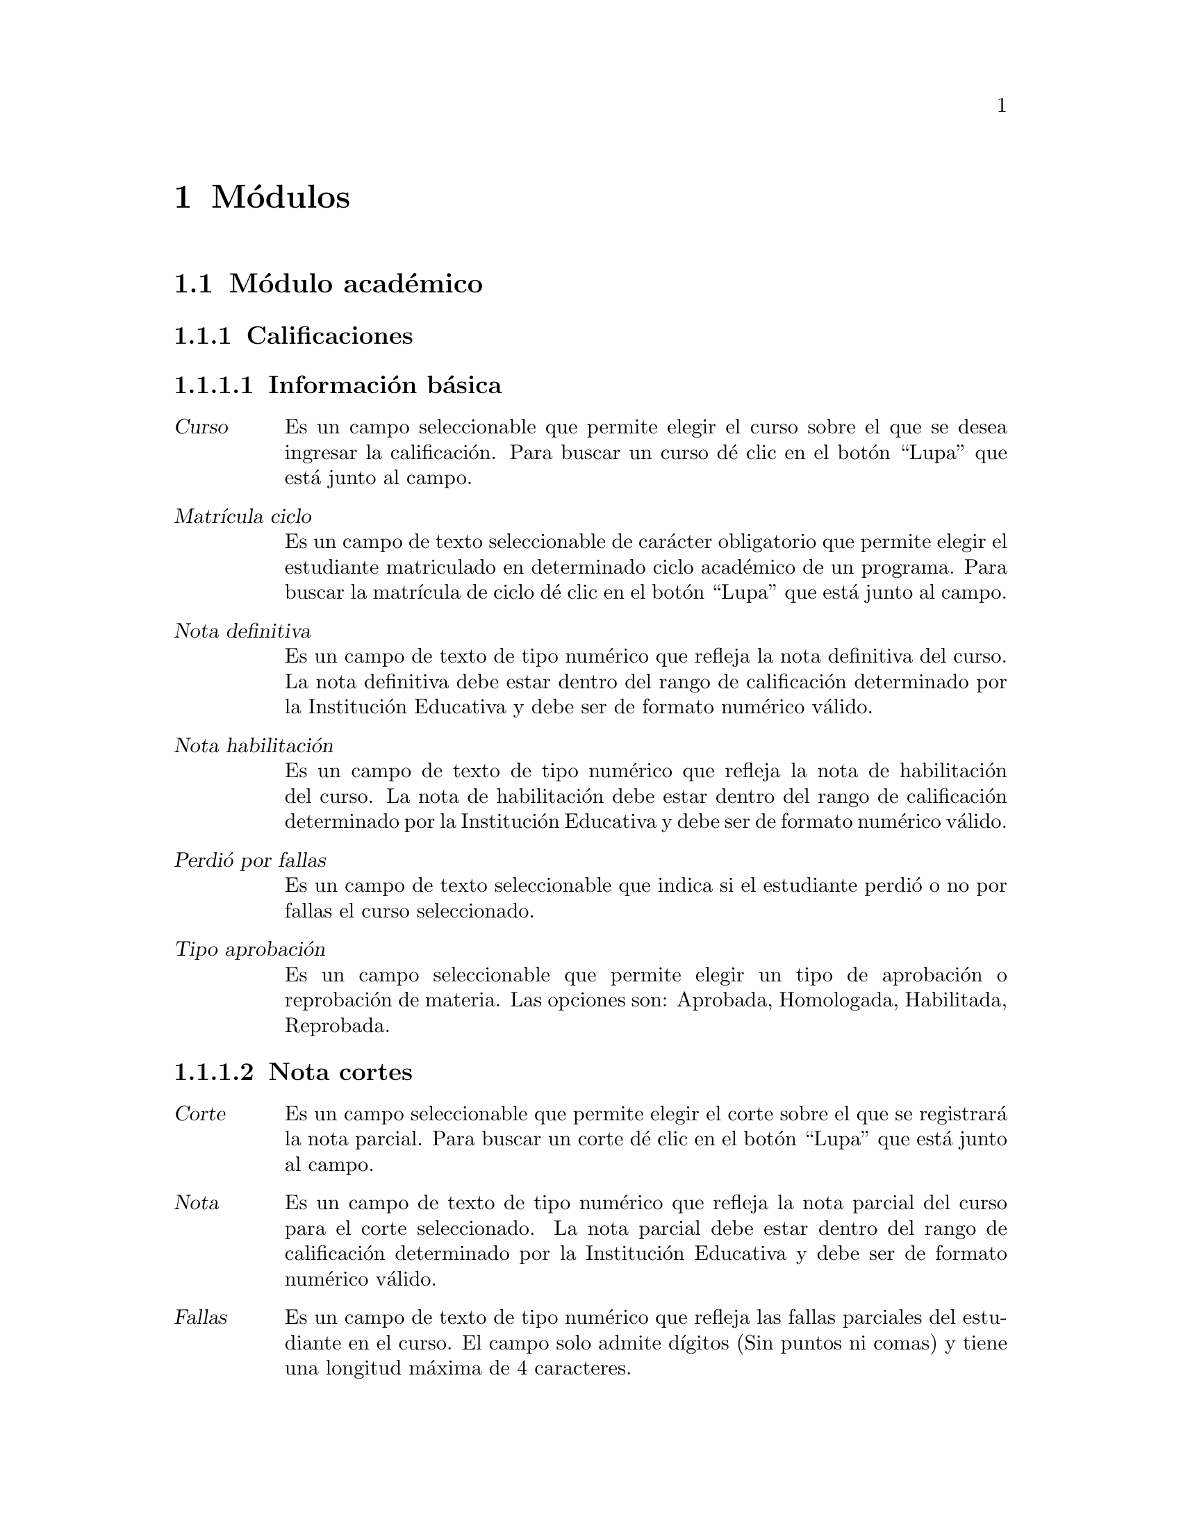 @node Módulos
@chapter Módulos

@c ---------------------------------------------
@c ------ SECCIÓN DEL MÓDULO ACADÉMICO --------
@c ---------------------------------------------

@section Módulo académico

@subsection Calificaciones
	@subsubsection Información básica
		@table @dfn
		@item Curso
			Es un campo seleccionable que permite elegir el curso sobre el que se desea ingresar la calificación. Para buscar un curso dé clic en el botón “Lupa” que está junto al campo. 
		@item Matrícula ciclo
			Es un campo de texto seleccionable de carácter obligatorio que permite elegir el estudiante matriculado en determinado ciclo académico de un programa. Para buscar la matrícula de ciclo dé clic en el botón “Lupa” que está junto al campo.
		@item Nota definitiva
			Es un campo de texto de tipo numérico que refleja la nota definitiva del curso. La nota definitiva debe estar dentro del rango de calificación determinado por la Institución Educativa y debe ser de formato numérico válido.
		@item Nota habilitación
			Es un campo de texto de tipo numérico que refleja la nota de habilitación del curso. La nota de habilitación debe estar dentro del rango de calificación determinado por la Institución Educativa y debe ser de formato numérico válido.
		@item Perdió por fallas
			Es un campo de texto seleccionable que indica si el estudiante perdió o no por fallas el curso seleccionado.
		@item Tipo aprobación
			Es un campo seleccionable que permite elegir un tipo de aprobación o reprobación de materia. Las opciones son: Aprobada, Homologada, Habilitada, Reprobada.
		@end table
		
	@subsubsection Nota cortes
		@table @dfn
		@item Corte
			Es un campo seleccionable que permite elegir el corte sobre el que se registrará la nota parcial. Para buscar un corte dé clic en el botón “Lupa” que está junto al campo. 
		@item Nota
			Es un campo de texto de tipo numérico que refleja la nota parcial del curso para el corte seleccionado. La nota parcial debe estar dentro del rango de calificación determinado por la Institución Educativa y debe ser de formato numérico válido.
		@item Fallas
			Es un campo de texto de tipo numérico que refleja las fallas parciales del estudiante en el curso.  El campo solo admite dígitos (Sin puntos ni comas) y tiene una longitud máxima de 4 caracteres.
		@item Comportamiento
			Es un campo seleccionable que permite elegir una descripción para el comportamiento del estudiante en el corte seleccionado.
		@end table
		
		Finalmente se tiene las opciones para eliminar una calificación existente. Grabar la calificación actual y habilitar una nueva ventana para añadir un nuevo registro. Grabar la calificación actual y dejar la ventana activa para seguir editando el registro. Grabar la calificación actual y volver a la ventana de cursos.
		
		
@subsection Ciclos
	@subsubsection Información básica
		@table @dfn
		@item Código
			Es un campo de texto de carácter obligatorio que almacena el código que identifica el ciclo. Usualmente está compuesto por el año, un guión y el identificador del periodo en el año. Permite una longitud máxima de 12 caracteres.
		@item Fecha inicio
			Es un campo de fecha de carácter obligatorio. Almacena la fecha en que se dará inicio al nuevo ciclo. Tiene las opciones para seleccionar la fecha de Hoy o para abrir un pequeño calendario y seleccionar allí la fecha deseada. El formato de fecha dependerá de la configuración regional y de idioma predeterminado  en el sistema operativo.
		@item Fecha fin
			Es un campo de fecha de carácter obligatorio. Almacena la fecha en que se dará fin al nuevo ciclo. Tiene las opciones para seleccionar la fecha de Hoy o para abrir un pequeño calendario y seleccionar allí la fecha deseada. El formato de fecha dependerá de la configuración regional y de idioma predeterminado  en el sistema operativo.
		@end table
		
	@subsubsection Cortes
		La sección cortes almacena la cantidad de cortes de evaluación con los que contará el ciclo. Es una sección de carácter opcional. Si se desea añadir más de un corte, dé clic en el hipervínculo “Agregar otro Corte”. Para que el sistema agregue el nuevo corte, deberá diligenciar todos los campos disponibles. Contiene los siguientes campos:  
		@table @dfn
		@item Sufijo
			Es un campo de texto de carácter obligatorio. Almacena el identificador del nuevo corte en el ciclo y junto con el código de ciclo forma el código de corte. El campo es de tipo numérico y solo admite dígitos (Sin puntos ni comas) y tiene una longitud máxima de 4 caracteres.
		@item Porcentaje
			Es un campo de texto de carácter obligatorio. Almacena el porcentaje del corte en el ciclo. El campo es de tipo numérico.
		@item Fecha inicio
			Es un campo de fecha de carácter obligatorio. Almacena la fecha en que se dará inicio al nuevo corte. Tiene las opciones para seleccionar la fecha de Hoy o para abrir un pequeño calendario y seleccionar allí la fecha deseada. El formato de fecha dependerá de la configuración regional y de idioma predeterminado  en el sistema operativo.
		@item Fecha fin
			Es un campo de fecha de carácter obligatorio. Almacena la fecha en que se dará fin al nuevo corte. Tiene las opciones para seleccionar la fecha de Hoy o para abrir un pequeño calendario y seleccionar allí la fecha deseada. El formato de fecha dependerá de la configuración regional y de idioma predeterminado  en el sistema operativo.
		@end table
	
	Finalmente se tiene las opciones para eliminar un ciclo existente. Grabar el ciclo  actual y habilitar una nueva ventana para añadir un nuevo registro. Grabar el ciclo  actual y dejar la ventana activa para seguir editando el registro. Grabar el ciclo actual y volver a la ventana de ciclos.

	
@subsection Materias
	Son las materias que conforman el Programa Académico ofrecido por la institución educativa y que deberán ser cursadas para su aprobación.
	@subsubsection Información básica
		@table @dfn
		@item Programa
			Es un campo seleccionable de carácter obligatorio. Contiene los programas académicos ofrecidos por la institución educativa. Dé clic en el botón “Mas” para agregar un nuevo programa. 
		@item Sufijo
			Es un campo de texto de carácter obligatorio que identifica la materia. El sufijo de la materia junto con el código de programa forma el código de la materia. El campo es de tipo numérico y solo admite dígitos (Sin puntos ni comas) y tiene una longitud máxima de 3 caracteres.
		@item Nombre
			Es un campo de texto de carácter obligatorio. Es el nombre de la materia. Permite un máximo de 	50 caracteres.
		@item Descripción
			Es un campo de texto de carácter opcional. Almacena una breve descripción de la materia.
		@item Intensidad_semanal
			Es un campo de texto de carácter opcional. Almacena el número de horas requeridas a la semana para impartir el contenido de la materia. El campo es de tipo numérico y solo admite dígitos (Sin puntos ni comas) y tiene una longitud máxima de 4 caracteres.
		@item Intensidad_ciclo
			Es un campo de texto de carácter opcional. Almacena el número de horas requeridas en el ciclo académico para impartir el contenido de la materia. El campo es de tipo numérico y solo admite dígitos (Sin puntos ni comas) y tiene una longitud máxima de 4 caracteres.
		@item Créditos
			Es un campo de texto de carácter opcional. Almacena el número de créditos que ofrece la materia. El campo es de tipo numérico y solo admite dígitos (Sin puntos ni comas) y tiene una longitud máxima de 4 caracteres.
		@item Periodo
			Es un campo de texto de carácter opcional. Almacena el ciclo o nivel en el cual debe verse esta materia. El campo es de tipo numérico y solo admite dígitos (Sin puntos ni comas) y tiene una longitud máxima de 4 caracteres.
		@end table
	
	@subsubsection Requisitos
		Es la sección que permite asignar materias que son requisito de la materia seleccionada. Esta sección es de carácter opcional. Contiene los siguientes campos: 
		@table @dfn
		@item Requisitos disponibles
			Es una lista con las materias disponibles para ser seleccionadas como requisito. Si desea asignar alguna, seleccionela y dé clic en la flecha que apunta a la derecha.
		@item Requisitos elegidos
			Es una lista con las materias que han sido seleccionadas para ser requisito de la materia actual. Si desea quitar alguna, seleccionela y dé clic en la flecha que apunta hacia la izquierda.
		@end table
		
	@subsubsection Cursos
		Es la sección que permite asignar la materia a un ciclo y profesor seleccionado. Si se desea agregar la materia a un nuevo curso, dé clic en el hipervínculo “Agregar otro curso”. Esta sección es de carácter opcional, pero si se desea ingresar un curso deberá diligenciarse todos los campos de la sección. Contiene los siguientes campos: 
		@table @dfn
		@item Grupo
			Es un campo de texto que almacena el grupo del curso. Permite una longitud máxima de 2 caracteres. 
		@item Profesor
			Es un campo de texto que almacena el docente que impartirá el curso. Para buscar algún docente dé clic en el botón Lupa para abrir una nueva ventana con los docentes existentes en el sistema.
		@item Ciclo
			Es un campo de texto que almacena el ciclo académico en el que se ofrecerá el curso.  Para buscar algún ciclo dé clic en el botón Lupa para abrir una ventana nueva con los ciclos existentes.
		@end table
	
	Finalmente se tiene las opciones para eliminar una materia existente. Grabar la materia actual y habilitar una nueva ventana para añadir un nuevo registro. Grabar la materia actual y dejar la ventana activa para seguir editando el registro. Grabar la materia actual y volver a la ventana de materias.


@subsection Cortes
	Almacena la cantidad de cortes de evaluación con los que contará el ciclo. Contiene los siguientes campos:
	@table @dfn
	@item Ciclo
		Es un campo de texto de carácter obligatorio que almacena el ciclo académico al que sobre el que se creará el nuevo corte.  Para buscar algún ciclo dé clic en el botón Lupa para abrir una ventana nueva con los ciclos existentes. 
	@item Sufijo
		Es un campo de texto de carácter obligatorio. Almacena el identificador del nuevo corte en el ciclo y junto con el código de ciclo forma el código de corte. El campo es de tipo numérico y solo admite dígitos (Sin puntos ni comas) y tiene una longitud máxima de 4 caracteres.
	@item Porcentaje
		Es un campo de texto de carácter obligatorio. Almacena el porcentaje del corte en el ciclo. El campo es de tipo numérico.
	@item Fecha inicio
		Es un campo de fecha de carácter obligatorio. Almacena la fecha en que se dará inicio al nuevo corte. Tiene las opciones para seleccionar la fecha de Hoy o para abrir un pequeño calendario y seleccionar allí la fecha deseada. El formato de fecha dependerá de la configuración regional y de idioma predeterminado  en el sistema operativo.
	@item Fecha fin
		Es un campo de fecha de carácter obligatorio. Almacena la fecha en que se dará fin al nuevo corte. Tiene las opciones para seleccionar la fecha de Hoy o para abrir un pequeño calendario y seleccionar allí la fecha deseada. El formato de fecha dependerá de la configuración regional y de idioma predeterminado  en el sistema operativo.
	@end table
	
	Finalmente se tiene las opciones para eliminar un corte existente. Grabar el corte actual y habilitar una nueva ventana para añadir un nuevo registro. Grabar el corte actual y dejar la ventana activa para seguir editando el registro. Grabar el corte actual y volver a la ventana de corte.
	
	
@subsection Cursos
	@subsubsection Información básica
		Es la sección que permite crear un curso asignando la materia a un ciclo y profesor seleccionado. Contiene los siguientes campos: 
	@table @dfn
	@item Materia
		Es un campo de texto de carácter obligatorio que almacena la materia que se asignará al curso. Para buscar una materia, dé clic en el botón Lupa para abrir una ventana nueva con las materias existentes. 
	@item Grupo
		Es un campo de texto de carácter obligatorio que almacena el grupo del curso. Permite una longitud máxima de 2 caracteres. 
	@item Profesor
		Es un campo de texto de carácter obligatorio que almacena el docente que impartirá el curso. Para buscar algún docente dé clic en el botón Lupa para abrir una nueva ventana con los docentes existentes en el sistema.
	@item Ciclo
		Es un campo de texto de carácter obligatorio que almacena el ciclo académico en el que se ofrecerá el curso.  Para buscar algún ciclo dé clic en el botón Lupa para abrir una ventana nueva con los ciclos existentes.
	@item Esperados
		Es un campo de texto de carácter opcional que almacena el número esperado de estudiantes en el curso.  El campo es de tipo numérico y solo admite dígitos (Sin puntos ni comas) y tiene una longitud máxima de 4 caracteres.
	@end table
	
	@subsubsection Horario cursos
		Es una sección opcional de carácter informativo. Permite agregar el horario de las sesiones para el curso que está siendo creado.
		Si se desea añadir más de una sesión en el horario de curso, dé clic en el hipervínculo “Agregar otro horario curso”. 
		Para que el sistema agregue el horario, deberá diligenciar todos los espacios disponibles. Contiene los siguientes campos:
	 @table @dfn
	 @item Dia
	 	Es un campo seleccionable. Contiene los días de la semana.
	 @item Hora inicio
	 	Es un campo de texto. Almacena la hora de inicio de la sesión de clase. El formato de hora es hh:mm:ss, donde @emph{h} es hora, @emph{m} es minuto y @emph{s} es segundo.
	 	Junto al campo de texto se agrega un icono tipo reloj y al dar clic, se habilitan unas opciones de hora predefinidas (Ahora, Media noche, 6 a.m., Medio día). 
	 @item Hora fin
	 	Es un campo de texto. Almacena la hora de finalización de la sesión de clase. El formato de hora es hh:mm:ss, donde @emph{h} es hora, @emph{m} es minuto y @emph{s} es segundo.
	 	Junto al campo de texto se agrega un icono tipo reloj y al dar clic, se habilitan unas opciones de hora predefinidas (Ahora, Media noche, 6 a.m., Medio día).
	 @item Salón
	 	Es un campo seleccionable. Contiene los salones que han sido previamente creados. 
	 	Deberá seleccionar el salón en donde se llevará a cabo la sesión de clase.
	 @end table 
	Finalmente se tiene las opciones para eliminar el registro actual. Grabar el registro actual y habilitar una nueva ventana para añadir un nuevo registro. Grabar el registro actual y dejar la ventana activa para seguir editando la información. Grabar el registro actual y volver a la ventana de Matrícula programas.


@subsection Estudiantes
	@subsubsection Identificación
		Es la sección que almacena la información básica del estudiante. Contiene los siguientes campos: 
		@table @dfn
		@item Primer nombre 
			Es un campo de texto obligatorio. Almacena el primer nombre del estudiante. Permite un máximo 50 caracteres.
		@item Segundo nombre
			Es un campo de texto opcional. Almacena el segundo nombre del estudiante. Permite un máximo de 50 caracteres.
		@item Primer apellido
			Es un campo de texto obligatorio. Almacena el primer apellido del estudiante. Permite un máximo de 50 caracteres.
		@item Segundo apellido
			Es un campo de texto opcional. Almacena el segundo nombre del estudiante. Permite un máximo de 50 caracteres.
		@item Género
			Es un campo seleccionable de carácter opcional, donde el usuario elige el género del estudiante. Las opciones son: Femenino, Masculino.
		@item Tipo documento
			Es un campo seleccionable de carácter opcional, donde el usuario elige el tipo de documento de identidad del estudiante. Las opciones son: Cédula de Ciudadanía, Tarjeta de Identidad, Cédula de Extranjería, Registro Civil.
		@item Documento
			Es un campo de texto obligatorio que almacena el número de identificación del estudiante. El campo es de tipo numérico y solo admite dígitos (Sin puntos ni comas) y tiene una longitud máxima de 12 caracteres.
		@item Lugar expedición
			Es un campo de texto opcional. Almacena el lugar en que fue expedido el documento de identificación del estudiante (Departamento y/o Municipio). Permite un máximo de 200 caracteres.
		@item Género
			Es un campo seleccionable de carácter opcional, donde el usuario elige el Género del estudiante, con las opciones: Femenino, Masculino.
		@item Grupo sanguíneo
			Es un campo seleccionable de carácter opcional, donde el usuario elige el Grupo sanguíneo del estudiante. Las opciones son: O+, A+, B+, AB+, O-, A-, B-, AB-.
		@item Fecha nacimiento
			Es un campo de fecha opcional. Almacena la fecha de nacimiento del estudiante. El formato de fecha dependerá de la configuración regional y de idioma predeterminado  en el sistema operativo. La fecha de nacimiento puede ser digitada en el campo de texto. Además cuenta con las opciones “Hoy”, que tomará la fecha de hoy como fecha de nacimiento, o la opción “Calendario” que mostrará un calendario en pantalla y permite seleccionar una fecha.
		@item Lugar de nacimiento
			Es un campo de texto opcional. Almacena el lugar en donde nació el estudiante (Departamento y/o Municipio). Permite un máximo de 200 caracteres.
		@end table
		
	@subsubsection Requisitos
			Es la sección que almacena los datos de los requisitos de matrícula. Contiene los siguientes campos:
		@table @dfn
		@item Fotocopia documento
			Es la opción que permite subir la imagen del documento de identificación del estudiante. Esta opción es de carácter opcional y solamente sube formatos de imagen válidos.
		@item Fotocopia diploma
			Es la opción que permite subir la imagen del diploma del estudiante. Esta opción es de carácter opcional y solamente sube formatos de imagen válidos.
		@item Foto
			Es la opción que permite subir la foto que identifica al estudiante. Es de carácter opcional y solamente sube formatos de imagen válidos.
		@end table
		
	@subsubsection Información de ubicación
			Es la sección que almacena la información de ubicación del estudiante. Contiene los siguientes campos: 
		@table @dfn
		@item Dirección
			Es un campo de texto de carácter opcional. Almacena la dirección de residencia del estudiante. Permite un máximo de 200 caracteres.
		@item Lugar residencia
			Es un campo de texto de carácter opcional. Almacena el lugar de residencia del estudiante  (Departamento y/o Municipio). Permite un máximo de 200 caracteres.
		@item Estrato
			Es un campo seleccionable de carácter opcional. Almacena el estrato al que pertenece el lugar de residencia del estudiante. El estrato puede ser de 0 a 6.
		@item Teléfono
			Es un campo de texto opcional. Almacena el teléfono fijo del estudiante. Admite un máximo de 20 caracteres.
		@item Móvil
			Es un campo de texto opcional. Almacena el teléfono móvil o celular del estudiante. Admite un máximo de 20 caracteres.
		@item Email
			Es un campo de texto opcional. Almacena el correo electrónico del estudiante. Admite un máximo de 75 caracteres. El sistema hace la validación de que el correo debe esté en el formato correcto.
		@item Web
			Es un campo de texto opcional. Almacena la url de la web que referencie el estudiante. Admite un máximo de 200 caracteres.
		@item Sisben
			Es un campo seleccionable de carácter opcional. Permite elegir entre las opciones NO APLICA, o las categorías de 1 a 6 de sisbén.
		@item Discapacidad
			Es un campo seleccionable de carácter opcional. Permite elegir entre una serie de discapacidad.
		@item Etnia
			Es un campo seleccionable de carácter opcional. Permite elegir entre una serie de etnias existentes. 
		@end table
		
	@subsubsection Estudio Complementario
			En esta sección el sistema permite ingresar los estudios complementarios cursados por el estudiante. Es una sección de carácter opcional. Si se desea añadir más de un estudio, dé clic en el hipervínculo “Agregar otro Estudio Complementario”. Para que el sistema agregue el estudio complementario, deberá diligenciar por lo menos uno de los campos disponible. Contiene los siguientes campos:
		@table @dfn
		@item Tipo estudio
			Es un campo seleccionable. Contiene las opciones Primaria, Secundaria, Técnico, Universitario, Especialización, Maestría, Doctorado.
		@item Institución
			Es un campo de texto de máximo 200 caracteres. Almacena el nombre de la institución en la que se cursó el tipo de estudio seleccionado.
		@item Titulo
			Es un campo de texto de máximo 200 caracteres. Almacena el título obtenido por el estudiante en el tipo de estudio seleccionado.
		@item Fecha de graduación
			Es un campo de texto que almacena la fecha en la que fue obtenido el estudio seleccionado. Tiene las opciones para seleccionar la fecha de Hoy o para abrir un pequeño calendario y seleccionar allí la fecha deseada. El formato de fecha dependerá de la configuración regional y de idioma predeterminado  en el sistema operativo.
		@end table
		
	@subsubsection Referencias
			Es la sección que permite agregar referencias de tipo personal, comercial, laboral, familiar entre otras. Es una sección de carácter opcional. Si se desea agregar una nueva referencia, dé clic en el hipervínculo “Agregar otra Referencia”. Para que el sistema agregue la referencia, deberá diligenciar por lo menos uno de los campos disponible. Contiene los siguientes campos: 
		@table @dfn
		@item Tipo referencia
			Es un campo seleccionable. Contiene las opciones Académica, Comercial, Familiar, Laboral, Personal.
		@item Nombre
			es un campo de texto de máximo 200 caracteres. Almacena el nombre de la referencia.
		@item Tipo documento
			Es un campo seleccionable, donde el usuario elige el tipo de documento de identificación de la referencia. Las opciones son: Cédula de Ciudadanía, Tarjeta de Identidad, Cédula de Extranjería, Registro Civil.
		@item Documento
			Es un campo de texto almacena el número de identificación de la referencia. El campo es de tipo numérico y solo admite dígitos (Sin puntos ni comas) y tiene una longitud máxima de 12 caracteres.
		@item Dirección
			Es un campo de texto que permite un máximo de 200 caracteres. Almacena la dirección de residencia de la referencia ingresada. 
		@item Teléfono
			Es un campo de texto que permite un máximo de 20 caracteres. Almacena el teléfono al cual se puede contactar la referencia ingresada. 
		@end table
		
	@subsubsection Matrícula programas
			Es la sección en la que se hace la matrícula de un estudiante a uno o más programas ofrecidos por la Institución Educativa. Si se desea agregar una nueva matrícula a un programa, dé clic en el hipervínculo “Agregar otra Matrícula Programa”. Esta sección es de carácter opcional, pero si se desea ingresar una matrícula deberá diligenciarse todos los campos de la sección. Contiene los siguientes campos: 
		@table @dfn
		@item Fecha inscripción
			Es un campo de texto que almacena la fecha en la que el estudiante se inscribe a un programa. Tiene las opciones para seleccionar la fecha de Hoy o para abrir un pequeño calendario y seleccionar allí la fecha deseada. El formato de fecha dependerá de la configuración regional y de idioma predeterminado  en el sistema operativo.
		@item Programa
			Es un campo seleccionable que muestra los programas ofrecidos por la Institución Educativa. Si se desea elegir un programa que aún no existe, dé clic en el botón “Mas” para agregar un nuevo programa. 
		@item Estado
			Es un campo seleccionable que muestra los posibles estados de inscripción del estudiante con respecto al programa. Contiene las opciones Activo, Egresado, Expulsado, Retirado, Suspendido, Pendiente.
			Se considera Activo un estudiante que actualmente cursa materias en el ciclo académico vigente. 
			Un estudiante Egresado es aquel que ha finalizado con éxito las materias programadas y ha obtenido el certificado de aprobación del programa.
			Un estudiante Expulsado es quien ha cometido una falta grave de tipo académico y/o comportamental y ha sido retirado por parte de las directivas de la institución.
			Un estudiante Retirado es quien voluntariamente ha obtado por no continuar sus estudios en el programa en el que había sido inscrito y ha expresado a la institución su decisión de retirarse.
			El estudiante Suspendido es aquel que ha cometido alguna falta y se le ha expresado que no podrá asistir a algunas clases en vista de que ha sido suspendido.
			Finalmente, el estudiante Pendiente es quién aún no se ha matriculado en el ciclo académico vigente, pero tampoco ha manifestado que desee retirarse del programa académico al que está inscrito.
				Por tanto, su matrícula aún está pendiente.
		@item Fecha vencimiento
			Es un campo de texto que almacena la fecha en la que vence la inscripción del estudiante al programa. Tiene las opciones para seleccionar la fecha de Hoy o para abrir un pequeño calendario y seleccionar allí la fecha deseada. El formato de fecha dependerá de la configuración regional y de idioma predeterminado  en el sistema operativo.
		@end table
		
	@subsubsection Amonestaciones
			Es la sección donde se agregan las amonestaciones del estudiante sobre un curso. Esta sección es de carácter opcional, pero si se desea ingresar una amonestación deberá diligenciarse todos los campos de la sección. . Si se desea agregar una nueva amonestación, dé clic en el hipervínculo “Agregar otra Amonestación”. Contiene los siguientes campos: 
		@table @dfn
		@item Curso
			Es un campo seleccionable que permite elegir el curso sobre el que se desea hacer la amonestación. Para buscar un curso dé clic en el botón “Lupa” que está junto al campo. 
		@item Fecha
			Es un campo de texto que almacena la fecha en la que se hace la amonestación. Tiene las opciones para seleccionar la fecha de Hoy o para abrir un pequeño calendario y seleccionar allí la fecha deseada. El formato de fecha dependerá de la configuración regional y de idioma predeterminado  en el sistema operativo.
		@item Motivo
			Es un campo de texto de máximo 200 caracteres que permite ingresar el motivo de la amonestación. 
		@end table
		
		Finalmente se tiene las opciones para eliminar un registro de estudiante existente. Grabar el estudiante actual y habilitar una nueva ventana para añadir un nuevo registro. Grabar el estudiante actual y dejar la ventana activa para seguir editando el registro. Grabar el estudiante actual y volver a la ventana de estudiantes.


@subsection Institución
	@subsubsection Información básica:
	@table @dfn
	@item Nombre
		Es un campo de texto obligatorio. Almacena el nombre de la Institución Educativa que será usado por el sistema. Permite un máximo 200 caracteres.
	@item Nit
		Es un campo de texto obligatorio que almacena el número de identificación NIT de la Institución Educativa. El campo es de tipo texto y tiene una longitud máxima de 12 caracteres.
	@item Resolución
		Es un campo de texto de tipo informativo que almacena la información de la resolución de aprobación de la Institución Educativa.
	@item Dirección
		Es un campo de texto de carácter opcional. Almacena la dirección de ubicación de la Institución. Permite un máximo de 200 caracteres.
	@item Teléfono
		Es un campo de texto que permite un máximo de 20 caracteres. Almacena el teléfono al cual se puede contactar a la Institución.
	@item Fax
		Es un campo de texto que permite un máximo de 20 caracteres. Almacena el fax al cual se puede contactar a la Institución.
	@item Email
		Es un campo de texto opcional. Almacena el correo electrónico de la Institución. Admite un máximo de 75 caracteres. El sistema hace la validación de que el correo debe esté en el formato correcto.
	@item Web
		Es un campo de texto opcional. Almacena la url de la web que referencia la Institución. Admite un máximo de 200 caracteres.
	@item Logo
		Es la opción que permite subir el logo de la Institución al sistema. Esta opción es de carácter opcional y solamente sube formatos de imagen válidos.
	@end table
	
	@subsubsection Funcionarios:
	@table @dfn
	@item Control acudiente
		Es la opción que permite determinar si el estudiante puede o no cambiar la contraseña. Si está activado, impide que estudiantes menores de edad cambien la contraseña.
	@end table
	
	@subsubsection Funcionarios:
		Esta sección es de carácter opcional. Permite visualizar los fincionarios que hacen parte activa de la Institución. 
		Si desea añadir más de un funcionario, dé clic en el hipervínculo “Agregar otro Funcionario”. Contiene los siguientes campos:
	@table @dfn
	@item Nombre
		Es un campo de texto obligatorio. Almacena el nombre del funcionario que va a ser agregado. Permite un máximo 200 caracteres.
	@item Tipo documento
		Es un campo seleccionable de carácter opcional, donde el usuario elige el tipo de documento de identidad del funcionario. Las opciones son: Cédula de Ciudadanía, Tarjeta de Identidad, Cédula de Extranjería, Registro Civil.
	@item Documento
		Es un campo de texto almacena el número de identificación del funcionario. El campo es de tipo numérico y solo admite dígitos (Sin puntos ni comas) y tiene una longitud máxima de 12 caracteres.
	@item Lugar expedición
		Es un campo de texto opcional. Almacena el lugar en que fue expedido el documento de identificación del funcionario (Departamento y/o Municipio). Permite un máximo de 200 caracteres.
	@item Tipo funcionario
		Es un campo de texto almacena el tipo de funcionario que está siendo agregado. Las opciones son: Director(a), Tesorero(a), Coordinador(a) académico, Secretaria(o), Bibliotecaria(o).
	@end table
	
@subsection Matrícula ciclos
	@subsubsection Información básica:
	@table @dfn
	@item Fecha inscripción
		Es un campo de texto que almacena la fecha en la que el estudiante se inscribe a un ciclo. Es de carácter obligatorio. Tiene las opciones para seleccionar la fecha de Hoy o para abrir un pequeño calendario y seleccionar allí la fecha deseada. El formato de fecha dependerá de la configuración regional y de idioma predeterminado  en el sistema operativo.
	@item Matrícula programa
		Es un campo de texto seleccionable de carácter obligatorio que permite elegir el estudiante matriculado en determinado programa que se inscribirá al nuevo ciclo académico. Para buscar la matrícula de programa dé clic en el botón “Lupa” que está junto al campo.
	@item Ciclo
		Es un campo seleccionable de carácter obligatorio que permite elegir el ciclo académico al que se matriculará el estudiante.  Para buscar algún ciclo dé clic en el botón Lupa para abrir una ventana nueva con los ciclos existentes.
	@item Observaciones
		Es un campo de texto de carácter opcional que permite ingresar observaciones sobre la matrícula de un estudiante a un ciclo que el usuario considere relevantes para ser almacenadas en el sistema.
	@end table
	
	@subsubsection Calificaciones:
		La sección calificaciones es de carácter opcional. Permite visualizar los cursos a los que está inscrito el estudiante, con la valoración definitiva y de habilitación de cada curso. Si desea añadir más de un curso con sus calificaciones, dé clic en el hipervínculo “Agregar otra Calificación”. Contiene los siguientes campos: 
	@table @dfn
		@item Curso
			Es un campo seleccionable que permite elegir el curso sobre el que visualizará la calificación del estudiante. Para buscar un curso dé clic en el botón “Lupa” que está junto al campo. 
		@item Definitiva
			Es un campo de texto de tipo numérico que refleja la nota definitiva del curso. La nota definitiva debe estar dentro del rango de calificación determinado por la Institución Educativa y debe ser de formato numérico válido.
		@item Habilitación
			Es un campo de texto de tipo numérico que refleja la nota de habilitación del curso. La nota de habilitación debe estar dentro del rango de calificación determinado por la Institución Educativa y debe ser de formato numérico válido.
		@item Perdió por fallas
			Es un campo de texto seleccionable que indica si el estudiante perdió o no por fallas el curso seleccionado.
		@item Tipo aprobación
			Es un campo seleccionable que permite elegir el tipo de aprobación de la materia evaluada.
	@end table
	
Finalmente se tiene las opciones para eliminar el registro actual. Grabar el registro actual y habilitar una nueva ventana para añadir un nuevo registro. Grabar el registro actual y dejar la ventana activa para seguir editando la información. Grabar el registro actual y volver a la ventana de matrícula ciclo.
	
		
@subsection Matrícula programas
	@table @dfn
	@item Estudiante
		Es un campo de texto seleccionable de carácter obligatorio que permite elegir el estudiante que será matriculado en el programa. Para buscar un estudiante dé clic en el botón “Lupa” que está junto al campo.
	@item Programa
		Es un campo seleccionable de carácter obligatorio que permite elegir el programa al que se desea matricular al estudiante. Para buscar un programa dé clic en el botón “Lupa” que está junto al campo. 
	@item Fecha inscripción
		Es un campo de texto que almacena la fecha en la que el estudiante se inscribe a un programa. Tiene las opciones para seleccionar la fecha de Hoy o para abrir un pequeño calendario y seleccionar allí la fecha deseada. El formato de fecha dependerá de la configuración regional y de idioma predeterminado  en el sistema operativo.
	@item Fecha vencimiento
		Es un campo de texto que almacena la fecha en la que vence la inscripción del estudiante al programa. Tiene las opciones para seleccionar la fecha de Hoy o para abrir un pequeño calendario y seleccionar allí la fecha deseada. El formato de fecha dependerá de la configuración regional y de idioma predeterminado  en el sistema operativo.
	@item Estado
		Es un campo seleccionable de carácter opcional que muestra los posibles estados del estudiante con respecto al programa. Contiene las opciones Activo, Egresado, Expulsado, Retirado, Suspendido.
	@item Becado
		Es un campo opcional de tipo seleccionable. Indica si el estudiante está o no becado. 
	@end table
	
Finalmente se tiene las opciones para eliminar el registro actual. Grabar el registro actual y habilitar una nueva ventana para añadir un nuevo registro. Grabar el registro actual y dejar la ventana activa para seguir editando la información. Grabar el registro actual y volver a la ventana de Matrícula programas.		


@subsection Profesores
	@subsubsection Identificación
	Es la sección que almacena la información básica del profesor. Contiene los siguientes campos: 
	@table @dfn
	@item Primer nombre
		Es un campo de texto obligatorio. Almacena el primer nombre del profesor. Permite un máximo 50 caracteres.
	@item Segundo nombre
		Es un campo de texto opcional. Almacena el segundo nombre del profesor. Permite un máximo de 50 caracteres.
	@item Primer apellido
		Es un campo de texto obligatorio. Almacena el primer apellido del profesor. Permite un máximo de 50 caracteres.
	@item Segundo apellido
		Es un campo de texto opcional. Almacena el segundo nombre del profesor. Permite un máximo de 50 caracteres.
	@item Tipo documento
		Es un campo seleccionable de carácter opcional, donde el usuario elige el tipo de documento de identidad del profesor. Las opciones son: Cédula de Ciudadanía, Tarjeta de Identidad, Cédula de Extranjería, Registro Civil.
	@item Documento
		Es un campo de texto obligatorio que almacena el número de identificación del profesor. El campo es de tipo numérico y solo admite dígitos (Sin puntos ni comas) y tiene una longitud máxima de 12 caracteres.
	@item Lugar expedición
		Es un campo de texto opcional. Almacena el lugar en que fue expedido el documento de identificación del profesor (Departamento y/o Municipio). Permite un máximo de 200 caracteres.
	@item Género
		Es un campo seleccionable de carácter opcional, donde el usuario elige el género del profesor. Las opciones son: Femenino, Masculino.
	@item Grupo sanguíneo
		Es un campo seleccionable de carácter opcional, donde el usuario elige el Grupo sanguíneo del profesor. Las opciones son: O+, A+, B+, AB+, O-, A-, B-, AB-.
	@item Fecha nacimiento
		Es un campo de fecha opcional. Almacena la fecha de nacimiento del profesor. El formato de fecha dependerá de la configuración regional y de idioma predeterminado  en el sistema operativo. La fecha de nacimiento puede ser digitada en el campo de texto. Además cuenta con las opciones “Hoy”, que tomará la fecha de hoy como fecha de nacimiento, o la opción “Calendario” que mostrará un calendario en pantalla y permite seleccionar una fecha.
	@item Lugar de nacimiento
		Es un campo de texto opcional. Almacena el lugar en donde nació el profesor (Departamento y/o Municipio). Permite un máximo de 200 caracteres.
	@item Foto
		Es la opción que permite subir la foto que identifica al profesor. Es de carácter opcional y solamente sube formatos de imagen válidos.
	@item Título
		Es un campo de texto opcional. Almacena el nombre del título profesional que tiene el profesor.
	@end table
	
	@subsubsection Información de contacto
		Es la sección que almacena la información de ubicación del profesor. Contiene los siguientes campos: 
	@table @dfn
	@item Dirección
		Es un campo de texto de carácter opcional. Almacena la dirección de residencia del profesor. Permite un máximo de 200 caracteres.
	@item Lugar residencia
		Es un campo de texto de carácter opcional. Almacena el lugar de residencia del profesor (Departamento y/o Municipio). Permite un máximo de 200 caracteres.
	@item Teléfono
		Es un campo de texto opcional. Almacena el número de teléfono fijo del profesor. Admite un máximo de 20 caracteres.
	@item Móvil
		Es un campo de texto opcional. Almacena el número de teléfono móvil del profesor. Admite un máximo de 20 caracteres.
	@item Email
		Es un campo de texto opcional. Almacena el correo electrónico del profesor. Admite un máximo de 75 caracteres. El correo debe estar en el formato correcto.
	@item Web
		Es un campo de texto opcional. Almacena la url de la web que referencie el profesor. Admite un máximo de 200 caracteres.
	@end table
	
	@subsubsection Experiencia profesional
		Es la sección que permite registrar la experiencia laboral de un profesor. Si se desea agregar nueva experiencia laboral, dé clic en el hipervínculo “Agregar otra experiencia profesor”. Esta sección es de carácter opcional, pero si se desea ingresar una nueva experiencia deberá diligenciarse todos los campos de la sección. Contiene los siguientes campos: 
	@table @dfn
	@item Cargo
		Es un campo de texto que almacena el cargo que desempeñó el profesor. Admite un máximo de 200 caracteres.
	@item Empresa
		Es un campo de texto que almacena la empresa en la que se desempeñó laboralmente el profesor. Admite un máximo de 200 caracteres.
	@item Fecha inicio
		Es un campo que permite determinar la fecha en la que inició labores el profesor en la empresa.
	@item Fecha fin
		Es un campo de carácter opcional que indica la fecha en que finalizó labores el profesor en la empresa. Se deja en blanco en caso que aún se encuentre vinculado en el cargo. 	
	@item Actualmente
		Es un campo seleccionable de carácter opcional que indica si el profesor aún se encuentra vinculado laboralmente a la empresa.
	@end table
	
	@subsubsection Cursos
		Es la sección que permite asignar el docente a un ciclo y una materia seleccionada. Si se desea agregar el docente a un nuevo curso, dé clic en el hipervínculo “Agregar otro curso”. Esta sección es de carácter opcional, pero si se desea ingresar un curso deberá diligenciarse todos los campos de la sección. Contiene los siguientes campos: 
	@table @dfn
	@item Grupo
		Es un campo de texto que almacena el grupo del curso. Permite una longitud máxima de 2 caracteres. 
	@item Materia
		Es un campo de texto que almacena la materia que dictará el profesor. Para buscar una materia, dé clic en el botón Lupa para abrir una ventana nueva con las materias existentes.
	@item Ciclo
		Es un campo de texto que almacena el ciclo académico en el que se ofrecerá el curso.  Para buscar algún ciclo dé clic en el botón Lupa para abrir una ventana nueva con los ciclos existentes.
	@end table
	
	Finalmente se tiene las opciones para eliminar el registro actual. Grabar el registro actual y habilitar una nueva ventana para añadir un nuevo registro. Grabar el registro actual y dejar la ventana activa para seguir editando la información. Grabar el registro actual y volver a la ventana de Profesores.
	

@subsection Programas
	Desde este módulo se crean los programas académicos ofrecidos por la Institución Educativa.
	@subsubsection Información básica
		@table @dfn
		@item Código
			Es un campo de texto obligatorio. Almacena el código que identifica el Programa Académico en el sistema. Permite un máximo de 4 caracteres.
		@item Nombre
			Es un campo de texto de carácter obligatorio. Almacena el nombre del Programa Académico ofrecido por la Institución Educativa. Permite un máximo de 100 caracteres.
		@item Tipo de programa
			es un campo seleccionable de carácter opcional. Almacena el tipo de programa al que pertenece el nuevo Programa Académico. Tiene las opciones Técnico, Auxiliar.
		@item Descripción
			Es un campo de texto de carácter opcional. Almacena una breve descripción del nuevo Programa Académico. 
		@item Título
			Es un campo de texto de carácter opcional. Almacena el nombre del título que será otorgado a los estudiantes que aprueben satisfactoriamente el programa cursado. Permite un máximo de 200 caracteres.
		@item Resolución
			Es un campo de texto de carácter opcional. Almacena la resolución o acto administrativo que valida este programa. Permite un máximo de 200 caracteres.
		@item SNIES
			Es un campo de texto de carácter opcional. Almacena el código de la institución educativa ante el Sistema Nacional de Información de la Educación Superior. Permite un máximo de 200 caracteres.
		@end table
	
	@subsubsection Horario
		@table @dfn
		@item Periodicidad
			Es un campo seleccionable de carácter opcional. Almacena el tipo de periodicidad sobre el que se ofrece el programa. Tiene las opciones Semestral, Anual.
		@item Duración
			Es un campo de texto opcional que almacena la cantidad de periodos que tiene el programa para su aprobación. El campo es de tipo numérico y solo admite dígitos (Sin puntos ni comas) y tiene una longitud máxima de 12 caracteres.
		@item Jornada
			Es un campo seleccionable de carácter opcional. Almacena la jornada en la que ofrece el nuevo Programa Académico. Contiene las opciones Completa, Mañana, Tarde, Nocturna, Fin de semana.
		@end table
		
	@subsubsection Información Adicional
		@table @dfn
		@item Actitudes
			Es un campo de texto opcional que almacena las actitudes requeridas para los aspirantes. 
		@item Perfil Profesional
			Es un campo de texto opcional que almacena el perfil profesional del estudiante egresado.
		@item Funciones
			Es un campo de texto opcional que almacena las funciones en las que se puede desempeñar el egresado.
		@end table
	
	Finalmente se tiene las opciones para eliminar un programa existente. Grabar el programa actual y habilitar una nueva ventana para añadir un nuevo registro. Grabar el programa actual y dejar la ventana activa para seguir editando el registro. Grabar el programa actual y volver a la ventana de programa.


@subsection Salones
	@table @dfn
	@item Código
	Es un campo de texto que almacena el código que identifica el salón. Permite una longitud máxima de 2 caracteres. 
	@item Descripcion
		Es un campo de texto que almacena una breve descrición del salón.
	@item Capacidad
		Es un campo de texto de carácter opcional que almacena la capacidad de estudiantes que admite el salón. El campo es de tipo numérico y solo admite dígitos (Sin puntos ni comas) y tiene una longitud máxima de 12 caracteres.
	@item Tipo salón
		Es un campo seleccionable de carácter opcional. Almacena el tipo de salón y tiene las opciones Aula, Auditorio, Laboratorio.
	@end table
	
	Finalmente se tiene las opciones para eliminar un salón existente. Grabar el salón actual y habilitar una nueva ventana para añadir un nuevo registro. Grabar el salón actual y dejar la ventana activa para seguir editando el registro. Grabar el salón actual y volver a la ventana de salones.
	

@subsection Tipo programas
	@table @dfn
	@item Código
	Es un campo de texto de carácter obligatorio que almacena el código que identifica el tipo de programa. Permite una longitud máxima de 3 caracteres. 
	@item Nombre
		Es un campo de texto de carácter obligatorio que almacena el nombre del tipo de programa. Por ejemplo Técnico, Tecnológico o Universitario.
	@item Nota mínima
		Es un campo de texto de tipo numérico que refleja la nota mínima permitida por la Institución Educativa como nota de valoración.
	@item Nota máxima
		Es un campo de texto de tipo numérico que refleja la nota máxima permitida por la Institución Educativa como nota de valoración.
	@item Nota aprobación
		Es un campo de texto de tipo numérico que refleja la nota mínima de aprobación permitida por la Institución Educativa, que determinará la aprobación o reprobación de las materias.
	@end table
	
	Finalmente se tiene las opciones para eliminar un Tipo programa existente. Grabar el Tipo programa actual y habilitar una nueva ventana para añadir un nuevo registro. Grabar el Tipo programa actual y dejar la ventana activa para seguir editando el registro. Grabar el Tipo programa actual y volver a la ventana de Tipo programas.


@c ---------------------------------------------
@c ------ SECCIÓN DEL MÓDULO FINANCIERO --------
@c ---------------------------------------------

@section Módulo financiero
	@subsection Costo programas
		@table @dfn
		@item Programa
			Es un campo seleccionable de carácter obligatorio que permite elegir el programa al que se desea 
			matricular al estudiante. Para buscar un programa dé clic en el botón “Lupa” que está junto al campo.
		@item Ciclo
			Es un campo de texto que almacena el ciclo académico en el que se ofrecerá el curso.  
			Para buscar algún ciclo dé clic en el botón Lupa para abrir una ventana nueva con los ciclos existentes.
		@item Valor
			Es un campo de texto de tipo numérico que puede ser de carácter entero o decimal. 
			Refleja el costo de la matrícula del programa en el ciclo académico seleccionado. 
		@end table
		
		
	@subsection Horas cátedra
		@subsubsection Información básica
		@table @dfn
			@item Profesor
				Es un campo de texto que almacena la información del profesor seleccionado. 
				Para buscar algún profesor dé clic en el botón Lupa, se abrirá una nueva ventana con los profesores existentes en el sistema.
			@item Ciclo
				Es un campo de texto que almacena el ciclo académico sobre el que se establecerá el valor de hora cátedra.  
				Para buscar algún ciclo dé clic en el botón Lupa, se abrirá una ventana nueva con los ciclos existentes.
			@item Tiempo hora
				Es un campo de texto de tipo numérico entero. Almacena el tiempo estimado en minutos de una hora académica.
			@item Valor hora
				Es un campo de texto de tipo numérico que puede ser de carácter entero o decimal. Almacena el costo
				que se pagará al docente por cada hora de clase impartida.
			@item Observaciones
				Es un campo de texto de carácter opcional que permite almacenar cualquier tipo de observación correspondiente sobre las horas del profesor seleccionado.
		@end table
		
		@subsubsection Sesiones
			La sección sesiones almacena la información de sesiones de clase del profesor en los diferentes cursos a cargo. 
			Es una sección de carácter opcional. Si se desea añadir más de una sesión, dé clic en el hipervínculo “Agregar otra sesión”. 
			Para que el sistema agregue la nueva sesión, deberá diligenciar todos los espacios disponibles. Contiene los siguientes campos:
		@table @dfn
			@item Curso
				Es un campo seleccionable que permite elegir el curso sobre el que se va a ingresar la información de sesión de clase. 
				Para buscar un curso dé clic en el botón “Lupa” que está junto al campo.
			@item Fecha sesión
				Es un campo de fecha de carácter obligatorio. Almacena la fecha en que se dará inicio a la sesión de clase. 
				Tiene las opciones para seleccionar la fecha de Hoy o para abrir un pequeño calendario y seleccionar allí la fecha deseada. 
				El formato de fecha dependerá de la configuración regional y de idioma predeterminado  en el sistema operativo.
			@item Hora inicio
				Es un campo de texto. Almacena la hora de inicio de la sesión de clase. El formato de hora es @emph{hh:mm:ss}, donde @emph{h} es hora, @emph{m} es minuto y @emph{s} es segundo.
				Junto al campo de texto se agrega un icono tipo reloj y al dar clic, se habilitan unas opciones de hora predefinidas (Ahora, Media noche, 6 a.m., Medio día). 
			@item Hora fin
				Es un campo de texto. Almacena la hora de finalización de la sesión de clase. El formato de hora es @emph{hh:mm:ss}, donde @emph{h} es hora, @emph{m} es minuto y @emph{s} es segundo.
				Junto al campo de texto se agrega un icono tipo reloj y al dar clic, se habilitan unas opciones de hora predefinidas (Ahora, Media noche, 6 a.m., Medio día).
			@item Tiempo planeado
				Es un campo de texto de tipo numérico que únicamente admite valores de tipo entero. Permite 
				establecer cuál es el tiempo planeado de duración en minutos de la sesión de clase.
		@end table
		
		@subsubsection Adelantos
			La sección adelantos almacena la información de adelantos de pago realizados al profesor. 
			Es una sección de carácter opcional. Si se desea añadir más de un adelanto, dé clic en el hipervínculo “Agregar otro adelanto”. 
			Para que el sistema agregue el nuevo adelanto, deberá diligenciar todos los espacios disponibles. Contiene los siguientes campos:
		@table @dfn
			@item Fecha adelanto
				Es un campo de fecha de carácter obligatorio. Almacena la fecha en que se hará el adelanto de pago al profesor. 
				Tiene las opciones para seleccionar la fecha de Hoy o para abrir un pequeño calendario y seleccionar allí la fecha deseada. 
				El formato de fecha dependerá de la configuración regional y de idioma predeterminado  en el sistema operativo.
			@item Valor
				Es un campo de texto de tipo numérico. Almacena el valor del adelanto de pago dado al profesor.
			@item Fecha retorno
				Es un campo de fecha de carácter opcional. Almacena la fecha en que se retornó a la Institución Educativa el adelanto del profesor. 
				Tiene las opciones para seleccionar la fecha de Hoy o para abrir un pequeño calendario y seleccionar allí la fecha deseada. 
				El formato de fecha dependerá de la configuración regional y de idioma predeterminado  en el sistema operativo.
			@item Concepto
				Es un campo de texto. Almacena el concepto por el cual se dió un adelanto al profesor.
			@item Cancelada
				Es un campo seleccionable que determina si el adelanto ya fué pagado o no en su totalidad.
		@end table
		
		@subsubsection Descuentos
			La sección descuentos almacena la información de descuentos sobre el pago realizados al profesor. 
			Es una sección de carácter opcional. Si se desea añadir más de un descuento, dé clic en el hipervínculo “Agregar otro descuento”. 
			Para que el sistema agregue el nuevo descuento, deberá diligenciar todos los espacios disponibles. Contiene los siguientes campos:
		@table @dfn
			@item Concepto
				Es un campo de texto. Almacena el concepto por el cual se realiza descuento sobre el pago al profesor.
			@item Porcentaje
				Es un campo de texto de tipo numérico. Almacena el porcentaje de descuento respectivo sobre el pago del profesor. No debe ser mayor de 100.
		@end table
	
	
	@subsection Inscripciones programa
		@table @dfn
			@item Fecha de inscripción
				Es un campo de fecha de carácter obligatorio. Almacena la fecha en que se inscribe un candidato 
				a uno de los programas académicos ofrecidos por la Institución Educativa. 
				Tiene las opciones para seleccionar la fecha de Hoy o para abrir un pequeño calendario y seleccionar allí la fecha deseada. 
				El formato de fecha dependerá de la configuración regional y de idioma predeterminado  en el sistema operativo.
			@item Matrícula programa
				Es un campo de texto seleccionable de carácter obligatorio que permite elegir el candidato inscrito a determinado programa. 
				Para buscar la matrícula de programa dé clic en el botón “Lupa” que está junto al campo.
			@item Valor inscripción
				Es un campo de texto de tipo numérico que puede ser de carácter entero o decimal. 
				Refleja el costo de inscribirse a uno de los programas académicos ofrecidos por la Institución Educativa.
			@item Fecha de pago
				Es un campo de fecha de carácter obligatorio. Almacena la fecha en que se ha efectuado el pago de la inscripción. 
				Tiene las opciones para seleccionar la fecha de Hoy o para abrir un pequeño calendario y seleccionar allí la fecha deseada. 
				El formato de fecha dependerá de la configuración regional y de idioma predeterminado  en el sistema operativo. 
		@end table
		
	
	@subsection Matrícula financiera
		@subsubsection Información básica
		@table @dfn
		@item Inscripción programa
			Es un campo de texto seleccionable de carácter obligatorio que permite elegir una de las inscripciones que se han realizado en los distintos programas. 
			Para buscar una inscripción de programa dé clic en el botón “Lupa” que está junto al campo.
		@item Fecha expedición
			Es un campo de fecha de carácter obligatorio. Almacena la fecha en que se expide el recibo de pago  
			para matricularse al ciclo académico del programa que el estudiante se había inscrito previamente. 
			Tiene las opciones para seleccionar la fecha de Hoy o para abrir un pequeño calendario y seleccionar allí la fecha deseada. 
			El formato de fecha dependerá de la configuración regional y de idioma predeterminado  en el sistema operativo.
		@item Ciclo
			Es un campo de texto seleccionable de carácter obligatorio que permite elegir el ciclo académico sobre el que se hará la inscripción. 
			Para buscar el ciclo dé clic en el botón “Lupa” que está junto al campo.
		@item Becado
			Es un campo de tipo seleccionable de carácter opcional que permite determinar si el estudiante tiene algún tipo de beca
			o descuento sobre el costo de la matrícula al programa.
		@item Valor descuento
			Es un campo de texto de tipo numérico de carácter opcional que puede ser de carácter entero o decimal. Indica el valor de descuento sobre el costo de matrícula.
		@item Valor matrícula
			Es un campo de texto de tipo numérico de carácter informativo que puede ser de carácter entero o decimal. 
			Representa el costo de matrícula al programa menos el valor de descuento en el ciclo académico seleccionado.
		@item Valor abonado
			Es un campo de texto de tipo numérico de carácter informativo que puede ser de carácter entero o decimal. Corresponde al valor abonado al costo de matrícula a la fecha.
		@item Paz y salvo
			Es un campo de tipo seleccionable de carácter informativo que permite determinar si el estudiante se encuentra 
			a paz y salvo con el pago de la matrícula. Se determina a partir del valor de matrícula menos el valor abonado.
		@item Cuotas
			Es un campo de texto de tipo numérico entero de carácter obligatorio que almacena la cantidad de cuotas en las que 
			se distribuye el pago de matrícula de semestre.
		@end table
		
		@subsubsection Letras
		 	La sección Letras almacena la información de las letras que respaldan los pagos de las cuotas en las que se ha distribuido 
		 	el costo de la matrícula. Es una sección de carácter opcional. Si se desea añadir más de una Letra, dé clic en el hipervínculo 
		 	“Agregar otra Letra”. Contiene los siguientes campos:
		@table @dfn
		@item Fecha expedición
		 	Es un campo de fecha de carácter obligatorio. Almacena la fecha en que se expide la letra que respalda el pago de la cuota respectiva. 
			Tiene las opciones para seleccionar la fecha de Hoy o para abrir un pequeño calendario y seleccionar allí la fecha deseada. 
			El formato de fecha dependerá de la configuración regional y de idioma predeterminado  en el sistema operativo.
		@item Fecha vencimiento
			Es un campo de fecha de carácter obligatorio. Almacena la fecha en que expira la letra que respalda el pago de la cuota respectiva. 
			Tiene las opciones para seleccionar la fecha de Hoy o para abrir un pequeño calendario y seleccionar allí la fecha deseada. 
			El formato de fecha dependerá de la configuración regional y de idioma predeterminado  en el sistema operativo.
		@item Valor
			Es un campo numérico que puede ser de carácter entero o decimal. Almacena el valor de la cuota que está siendo respaldada por la letra.
		@item Fecha pago
			Es un campo de fecha de carácter obligatorio. Almacena la fecha en que se hace efectivo el pago de la cuota. 
			Tiene las opciones para seleccionar la fecha de Hoy o para abrir un pequeño calendario y seleccionar allí la fecha deseada. 
			El formato de fecha dependerá de la configuración regional y de idioma predeterminado  en el sistema operativo.
		@item Cancelada
			Es un campo seleccionable que almacena si la cuota fué o no cancelada. A partir de las cuotas canceladas se determina el valor abonado a la deuda.  
		@end table
		
		@subsubsection Pagos
			La sección Pagos almacena la información de pagos realizados distintos a los del valor de las cuotas de financiación 
			de matrícula de programa. Por ejemplo pagos de multas, pagos de constancias de estudios o certificados de notas, entre otros. 
		 	Es una sección de carácter opcional. Si se desea añadir más de un Pago, dé clic en el hipervínculo 
		 	“Agregar otro Pago”. Contiene los siguientes campos:
		 @table @dfn
		 @item Fecha pago
			Es un campo de fecha de carácter obligatorio. Almacena la fecha en que se hace efectivo el pago por algún concepto. 
			Tiene las opciones para seleccionar la fecha de Hoy o para abrir un pequeño calendario y seleccionar allí la fecha deseada. 
			El formato de fecha dependerá de la configuración regional y de idioma predeterminado  en el sistema operativo.
		@item Valor
			Es un campo numérico que puede ser de carácter entero o decimal. Almacena el valor del pago efectuado por algún concepto.
		@item Recibo caja
			Es un campo de texto de máximo 200 caracteres que almacena el consecutivo del recibo de caja que soporta el pago realizado por algún concepto.
		@item Concepto
			Es un campo de texto que almacena el concepto por el cual se ha realizado un pago por parte de un estudiante a la Institución Educativa.  
		 @end table